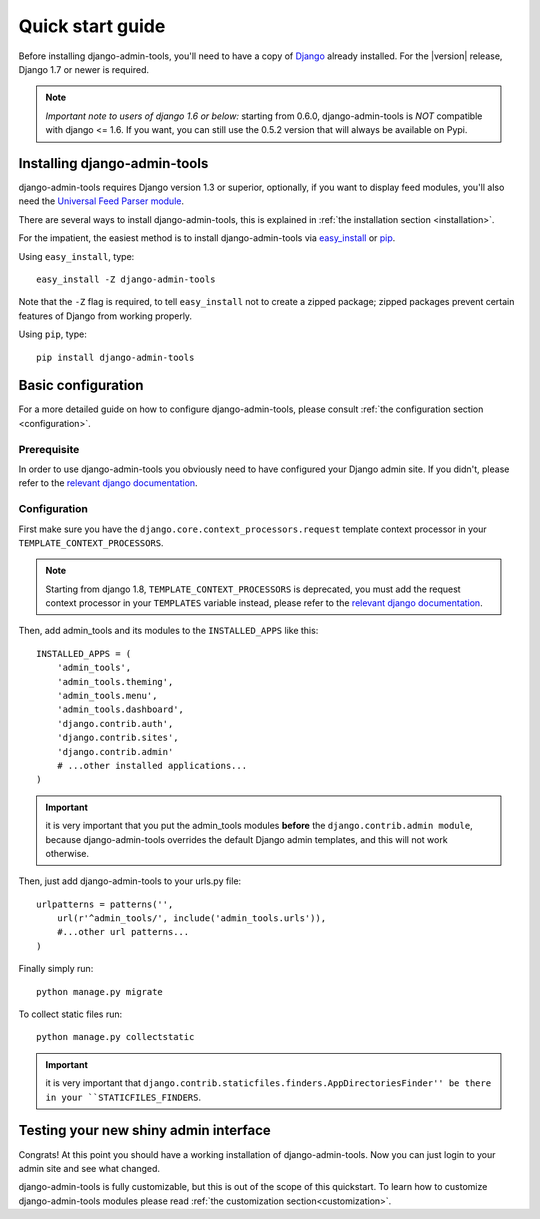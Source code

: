 .. _quickstart:

Quick start guide
=================

Before installing django-admin-tools, you'll need to have a copy of
`Django <http://www.djangoproject.com>`_ already installed. For the
|version| release, Django 1.7 or newer is required.

.. note::
    *Important note to users of django 1.6 or below:*
    starting from 0.6.0, django-admin-tools is *NOT* compatible with
    django <= 1.6. If you want, you can still use the 0.5.2 version
    that will always be available on Pypi.


Installing django-admin-tools
-----------------------------

django-admin-tools requires Django version 1.3 or superior, optionally,
if you want to display feed modules, you'll also need the
`Universal Feed Parser module <http://www.feedparser.org/>`_.

There are several ways to install django-admin-tools, this is explained
in :ref:`the installation section <installation>`.

For the impatient, the easiest method is to install django-admin-tools via
`easy_install <http://peak.telecommunity.com/DevCenter/EasyInstall>`_
or `pip <http://pip.openplans.org/>`_.

Using ``easy_install``, type::

    easy_install -Z django-admin-tools

Note that the ``-Z`` flag is required, to tell ``easy_install`` not to
create a zipped package; zipped packages prevent certain features of
Django from working properly.

Using ``pip``, type::

    pip install django-admin-tools


Basic configuration
-------------------

For a more detailed guide on how to configure django-admin-tools, please
consult :ref:`the configuration section <configuration>`.

Prerequisite
~~~~~~~~~~~~

In order to use django-admin-tools you obviously need to have configured
your Django admin site. If you didn't, please refer to the
`relevant django documentation <https://docs.djangoproject.com/en/dev/intro/tutorial02/>`_.

Configuration
~~~~~~~~~~~~~

First make sure you have the ``django.core.context_processors.request``
template context processor in your ``TEMPLATE_CONTEXT_PROCESSORS``.

.. note::
    Starting from django 1.8, ``TEMPLATE_CONTEXT_PROCESSORS`` is deprecated,
    you must add the request context processor in your ``TEMPLATES`` variable
    instead, please refer to the
    `relevant django documentation <https://docs.djangoproject.com/en/1.8/ref/templates/upgrading/>`_.

Then, add admin_tools and its modules to the ``INSTALLED_APPS`` like this::

    INSTALLED_APPS = (
        'admin_tools',
        'admin_tools.theming',
        'admin_tools.menu',
        'admin_tools.dashboard',
        'django.contrib.auth',
        'django.contrib.sites',
        'django.contrib.admin'
        # ...other installed applications...
    )

.. important::
    it is very important that you put the admin_tools modules **before**
    the ``django.contrib.admin module``, because django-admin-tools
    overrides the default Django admin templates, and this will not work
    otherwise.

Then, just add django-admin-tools to your urls.py file::

    urlpatterns = patterns('',
        url(r'^admin_tools/', include('admin_tools.urls')),
        #...other url patterns...
    )

Finally simply run::

    python manage.py migrate

To collect static files run::

    python manage.py collectstatic

.. important::
    it is very important that ``django.contrib.staticfiles.finders.AppDirectoriesFinder''
    be there in your ``STATICFILES_FINDERS``.


Testing your new shiny admin interface
--------------------------------------

Congrats! At this point you should have a working installation of
django-admin-tools. Now you can just login to your admin site and see what
changed.

django-admin-tools is fully customizable, but this is out of the scope of
this quickstart. To learn how to customize django-admin-tools modules
please read :ref:`the customization section<customization>`.